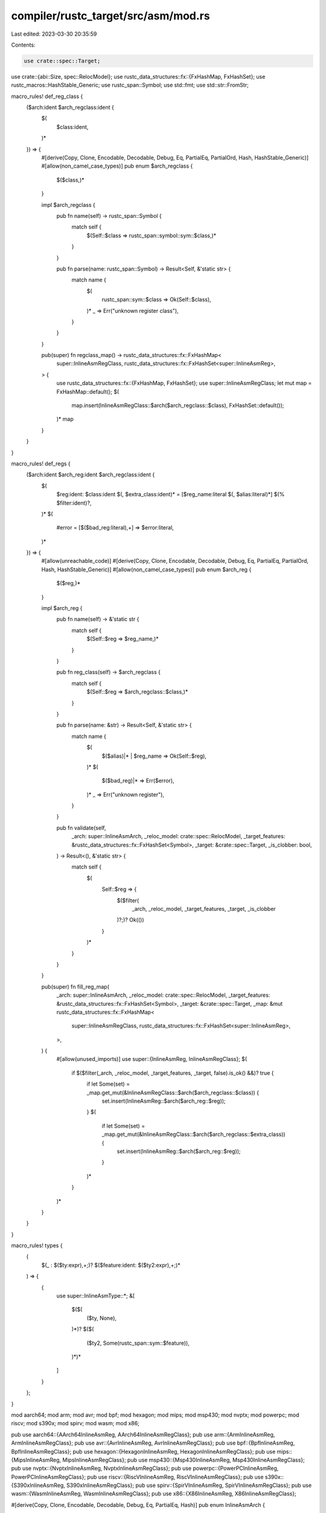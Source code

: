 compiler/rustc_target/src/asm/mod.rs
====================================

Last edited: 2023-03-30 20:35:59

Contents:

.. code-block:: rs

    use crate::spec::Target;
use crate::{abi::Size, spec::RelocModel};
use rustc_data_structures::fx::{FxHashMap, FxHashSet};
use rustc_macros::HashStable_Generic;
use rustc_span::Symbol;
use std::fmt;
use std::str::FromStr;

macro_rules! def_reg_class {
    ($arch:ident $arch_regclass:ident {
        $(
            $class:ident,
        )*
    }) => {
        #[derive(Copy, Clone, Encodable, Decodable, Debug, Eq, PartialEq, PartialOrd, Hash, HashStable_Generic)]
        #[allow(non_camel_case_types)]
        pub enum $arch_regclass {
            $($class,)*
        }

        impl $arch_regclass {
            pub fn name(self) -> rustc_span::Symbol {
                match self {
                    $(Self::$class => rustc_span::symbol::sym::$class,)*
                }
            }

            pub fn parse(name: rustc_span::Symbol) -> Result<Self, &'static str> {
                match name {
                    $(
                        rustc_span::sym::$class => Ok(Self::$class),
                    )*
                    _ => Err("unknown register class"),
                }
            }
        }

        pub(super) fn regclass_map() -> rustc_data_structures::fx::FxHashMap<
            super::InlineAsmRegClass,
            rustc_data_structures::fx::FxHashSet<super::InlineAsmReg>,
        > {
            use rustc_data_structures::fx::{FxHashMap, FxHashSet};
            use super::InlineAsmRegClass;
            let mut map = FxHashMap::default();
            $(
                map.insert(InlineAsmRegClass::$arch($arch_regclass::$class), FxHashSet::default());
            )*
            map
        }
    }
}

macro_rules! def_regs {
    ($arch:ident $arch_reg:ident $arch_regclass:ident {
        $(
            $reg:ident: $class:ident $(, $extra_class:ident)* = [$reg_name:literal $(, $alias:literal)*] $(% $filter:ident)?,
        )*
        $(
            #error = [$($bad_reg:literal),+] => $error:literal,
        )*
    }) => {
        #[allow(unreachable_code)]
        #[derive(Copy, Clone, Encodable, Decodable, Debug, Eq, PartialEq, PartialOrd, Hash, HashStable_Generic)]
        #[allow(non_camel_case_types)]
        pub enum $arch_reg {
            $($reg,)*
        }

        impl $arch_reg {
            pub fn name(self) -> &'static str {
                match self {
                    $(Self::$reg => $reg_name,)*
                }
            }

            pub fn reg_class(self) -> $arch_regclass {
                match self {
                    $(Self::$reg => $arch_regclass::$class,)*
                }
            }

            pub fn parse(name: &str) -> Result<Self, &'static str> {
                match name {
                    $(
                        $($alias)|* | $reg_name => Ok(Self::$reg),
                    )*
                    $(
                        $($bad_reg)|* => Err($error),
                    )*
                    _ => Err("unknown register"),
                }
            }

            pub fn validate(self,
                _arch: super::InlineAsmArch,
                _reloc_model: crate::spec::RelocModel,
                _target_features: &rustc_data_structures::fx::FxHashSet<Symbol>,
                _target: &crate::spec::Target,
                _is_clobber: bool,
            ) -> Result<(), &'static str> {
                match self {
                    $(
                        Self::$reg => {
                            $($filter(
                                _arch,
                                _reloc_model,
                                _target_features,
                                _target,
                                _is_clobber
                            )?;)?
                            Ok(())
                        }
                    )*
                }
            }
        }

        pub(super) fn fill_reg_map(
            _arch: super::InlineAsmArch,
            _reloc_model: crate::spec::RelocModel,
            _target_features: &rustc_data_structures::fx::FxHashSet<Symbol>,
            _target: &crate::spec::Target,
            _map: &mut rustc_data_structures::fx::FxHashMap<
                super::InlineAsmRegClass,
                rustc_data_structures::fx::FxHashSet<super::InlineAsmReg>,
            >,
        ) {
            #[allow(unused_imports)]
            use super::{InlineAsmReg, InlineAsmRegClass};
            $(
                if $($filter(_arch, _reloc_model, _target_features, _target, false).is_ok() &&)? true {
                    if let Some(set) = _map.get_mut(&InlineAsmRegClass::$arch($arch_regclass::$class)) {
                        set.insert(InlineAsmReg::$arch($arch_reg::$reg));
                    }
                    $(
                        if let Some(set) = _map.get_mut(&InlineAsmRegClass::$arch($arch_regclass::$extra_class)) {
                            set.insert(InlineAsmReg::$arch($arch_reg::$reg));
                        }
                    )*
                }
            )*
        }
    }
}

macro_rules! types {
    (
        $(_ : $($ty:expr),+;)?
        $($feature:ident: $($ty2:expr),+;)*
    ) => {
        {
            use super::InlineAsmType::*;
            &[
                $($(
                    ($ty, None),
                )*)?
                $($(
                    ($ty2, Some(rustc_span::sym::$feature)),
                )*)*
            ]
        }
    };
}

mod aarch64;
mod arm;
mod avr;
mod bpf;
mod hexagon;
mod mips;
mod msp430;
mod nvptx;
mod powerpc;
mod riscv;
mod s390x;
mod spirv;
mod wasm;
mod x86;

pub use aarch64::{AArch64InlineAsmReg, AArch64InlineAsmRegClass};
pub use arm::{ArmInlineAsmReg, ArmInlineAsmRegClass};
pub use avr::{AvrInlineAsmReg, AvrInlineAsmRegClass};
pub use bpf::{BpfInlineAsmReg, BpfInlineAsmRegClass};
pub use hexagon::{HexagonInlineAsmReg, HexagonInlineAsmRegClass};
pub use mips::{MipsInlineAsmReg, MipsInlineAsmRegClass};
pub use msp430::{Msp430InlineAsmReg, Msp430InlineAsmRegClass};
pub use nvptx::{NvptxInlineAsmReg, NvptxInlineAsmRegClass};
pub use powerpc::{PowerPCInlineAsmReg, PowerPCInlineAsmRegClass};
pub use riscv::{RiscVInlineAsmReg, RiscVInlineAsmRegClass};
pub use s390x::{S390xInlineAsmReg, S390xInlineAsmRegClass};
pub use spirv::{SpirVInlineAsmReg, SpirVInlineAsmRegClass};
pub use wasm::{WasmInlineAsmReg, WasmInlineAsmRegClass};
pub use x86::{X86InlineAsmReg, X86InlineAsmRegClass};

#[derive(Copy, Clone, Encodable, Decodable, Debug, Eq, PartialEq, Hash)]
pub enum InlineAsmArch {
    X86,
    X86_64,
    Arm,
    AArch64,
    RiscV32,
    RiscV64,
    Nvptx64,
    Hexagon,
    Mips,
    Mips64,
    PowerPC,
    PowerPC64,
    S390x,
    SpirV,
    Wasm32,
    Wasm64,
    Bpf,
    Avr,
    Msp430,
}

impl FromStr for InlineAsmArch {
    type Err = ();

    fn from_str(s: &str) -> Result<InlineAsmArch, ()> {
        match s {
            "x86" => Ok(Self::X86),
            "x86_64" => Ok(Self::X86_64),
            "arm" => Ok(Self::Arm),
            "aarch64" => Ok(Self::AArch64),
            "riscv32" => Ok(Self::RiscV32),
            "riscv64" => Ok(Self::RiscV64),
            "nvptx64" => Ok(Self::Nvptx64),
            "powerpc" => Ok(Self::PowerPC),
            "powerpc64" => Ok(Self::PowerPC64),
            "hexagon" => Ok(Self::Hexagon),
            "mips" => Ok(Self::Mips),
            "mips64" => Ok(Self::Mips64),
            "s390x" => Ok(Self::S390x),
            "spirv" => Ok(Self::SpirV),
            "wasm32" => Ok(Self::Wasm32),
            "wasm64" => Ok(Self::Wasm64),
            "avr" => Ok(Self::Avr),
            "msp430" => Ok(Self::Msp430),
            "bpf" => Ok(Self::Bpf),
            "sbf" => Ok(Self::Bpf),
            _ => Err(()),
        }
    }
}

#[derive(Copy, Clone, Debug, Eq, PartialEq, PartialOrd, Hash)]
#[derive(HashStable_Generic, Encodable, Decodable)]
pub enum InlineAsmReg {
    X86(X86InlineAsmReg),
    Arm(ArmInlineAsmReg),
    AArch64(AArch64InlineAsmReg),
    RiscV(RiscVInlineAsmReg),
    Nvptx(NvptxInlineAsmReg),
    PowerPC(PowerPCInlineAsmReg),
    Hexagon(HexagonInlineAsmReg),
    Mips(MipsInlineAsmReg),
    S390x(S390xInlineAsmReg),
    SpirV(SpirVInlineAsmReg),
    Wasm(WasmInlineAsmReg),
    Bpf(BpfInlineAsmReg),
    Avr(AvrInlineAsmReg),
    Msp430(Msp430InlineAsmReg),
    // Placeholder for invalid register constraints for the current target
    Err,
}

impl InlineAsmReg {
    pub fn name(self) -> &'static str {
        match self {
            Self::X86(r) => r.name(),
            Self::Arm(r) => r.name(),
            Self::AArch64(r) => r.name(),
            Self::RiscV(r) => r.name(),
            Self::PowerPC(r) => r.name(),
            Self::Hexagon(r) => r.name(),
            Self::Mips(r) => r.name(),
            Self::S390x(r) => r.name(),
            Self::Bpf(r) => r.name(),
            Self::Avr(r) => r.name(),
            Self::Msp430(r) => r.name(),
            Self::Err => "<reg>",
        }
    }

    pub fn reg_class(self) -> InlineAsmRegClass {
        match self {
            Self::X86(r) => InlineAsmRegClass::X86(r.reg_class()),
            Self::Arm(r) => InlineAsmRegClass::Arm(r.reg_class()),
            Self::AArch64(r) => InlineAsmRegClass::AArch64(r.reg_class()),
            Self::RiscV(r) => InlineAsmRegClass::RiscV(r.reg_class()),
            Self::PowerPC(r) => InlineAsmRegClass::PowerPC(r.reg_class()),
            Self::Hexagon(r) => InlineAsmRegClass::Hexagon(r.reg_class()),
            Self::Mips(r) => InlineAsmRegClass::Mips(r.reg_class()),
            Self::S390x(r) => InlineAsmRegClass::S390x(r.reg_class()),
            Self::Bpf(r) => InlineAsmRegClass::Bpf(r.reg_class()),
            Self::Avr(r) => InlineAsmRegClass::Avr(r.reg_class()),
            Self::Msp430(r) => InlineAsmRegClass::Msp430(r.reg_class()),
            Self::Err => InlineAsmRegClass::Err,
        }
    }

    pub fn parse(arch: InlineAsmArch, name: Symbol) -> Result<Self, &'static str> {
        // FIXME: use direct symbol comparison for register names
        // Use `Symbol::as_str` instead of `Symbol::with` here because `has_feature` may access `Symbol`.
        let name = name.as_str();
        Ok(match arch {
            InlineAsmArch::X86 | InlineAsmArch::X86_64 => Self::X86(X86InlineAsmReg::parse(name)?),
            InlineAsmArch::Arm => Self::Arm(ArmInlineAsmReg::parse(name)?),
            InlineAsmArch::AArch64 => Self::AArch64(AArch64InlineAsmReg::parse(name)?),
            InlineAsmArch::RiscV32 | InlineAsmArch::RiscV64 => {
                Self::RiscV(RiscVInlineAsmReg::parse(name)?)
            }
            InlineAsmArch::Nvptx64 => Self::Nvptx(NvptxInlineAsmReg::parse(name)?),
            InlineAsmArch::PowerPC | InlineAsmArch::PowerPC64 => {
                Self::PowerPC(PowerPCInlineAsmReg::parse(name)?)
            }
            InlineAsmArch::Hexagon => Self::Hexagon(HexagonInlineAsmReg::parse(name)?),
            InlineAsmArch::Mips | InlineAsmArch::Mips64 => {
                Self::Mips(MipsInlineAsmReg::parse(name)?)
            }
            InlineAsmArch::S390x => Self::S390x(S390xInlineAsmReg::parse(name)?),
            InlineAsmArch::SpirV => Self::SpirV(SpirVInlineAsmReg::parse(name)?),
            InlineAsmArch::Wasm32 | InlineAsmArch::Wasm64 => {
                Self::Wasm(WasmInlineAsmReg::parse(name)?)
            }
            InlineAsmArch::Bpf => Self::Bpf(BpfInlineAsmReg::parse(name)?),
            InlineAsmArch::Avr => Self::Avr(AvrInlineAsmReg::parse(name)?),
            InlineAsmArch::Msp430 => Self::Msp430(Msp430InlineAsmReg::parse(name)?),
        })
    }

    pub fn validate(
        self,
        arch: InlineAsmArch,
        reloc_model: RelocModel,
        target_features: &FxHashSet<Symbol>,
        target: &Target,
        is_clobber: bool,
    ) -> Result<(), &'static str> {
        match self {
            Self::X86(r) => r.validate(arch, reloc_model, target_features, target, is_clobber),
            Self::Arm(r) => r.validate(arch, reloc_model, target_features, target, is_clobber),
            Self::AArch64(r) => r.validate(arch, reloc_model, target_features, target, is_clobber),
            Self::RiscV(r) => r.validate(arch, reloc_model, target_features, target, is_clobber),
            Self::PowerPC(r) => r.validate(arch, reloc_model, target_features, target, is_clobber),
            Self::Hexagon(r) => r.validate(arch, reloc_model, target_features, target, is_clobber),
            Self::Mips(r) => r.validate(arch, reloc_model, target_features, target, is_clobber),
            Self::S390x(r) => r.validate(arch, reloc_model, target_features, target, is_clobber),
            Self::Bpf(r) => r.validate(arch, reloc_model, target_features, target, is_clobber),
            Self::Avr(r) => r.validate(arch, reloc_model, target_features, target, is_clobber),
            Self::Msp430(r) => r.validate(arch, reloc_model, target_features, target, is_clobber),
            Self::Err => unreachable!(),
        }
    }

    // NOTE: This function isn't used at the moment, but is needed to support
    // falling back to an external assembler.
    pub fn emit(
        self,
        out: &mut dyn fmt::Write,
        arch: InlineAsmArch,
        modifier: Option<char>,
    ) -> fmt::Result {
        match self {
            Self::X86(r) => r.emit(out, arch, modifier),
            Self::Arm(r) => r.emit(out, arch, modifier),
            Self::AArch64(r) => r.emit(out, arch, modifier),
            Self::RiscV(r) => r.emit(out, arch, modifier),
            Self::PowerPC(r) => r.emit(out, arch, modifier),
            Self::Hexagon(r) => r.emit(out, arch, modifier),
            Self::Mips(r) => r.emit(out, arch, modifier),
            Self::S390x(r) => r.emit(out, arch, modifier),
            Self::Bpf(r) => r.emit(out, arch, modifier),
            Self::Avr(r) => r.emit(out, arch, modifier),
            Self::Msp430(r) => r.emit(out, arch, modifier),
            Self::Err => unreachable!("Use of InlineAsmReg::Err"),
        }
    }

    pub fn overlapping_regs(self, mut cb: impl FnMut(InlineAsmReg)) {
        match self {
            Self::X86(r) => r.overlapping_regs(|r| cb(Self::X86(r))),
            Self::Arm(r) => r.overlapping_regs(|r| cb(Self::Arm(r))),
            Self::AArch64(_) => cb(self),
            Self::RiscV(_) => cb(self),
            Self::PowerPC(r) => r.overlapping_regs(|r| cb(Self::PowerPC(r))),
            Self::Hexagon(r) => r.overlapping_regs(|r| cb(Self::Hexagon(r))),
            Self::Mips(_) => cb(self),
            Self::S390x(_) => cb(self),
            Self::Bpf(r) => r.overlapping_regs(|r| cb(Self::Bpf(r))),
            Self::Avr(r) => r.overlapping_regs(|r| cb(Self::Avr(r))),
            Self::Msp430(_) => cb(self),
            Self::Err => unreachable!("Use of InlineAsmReg::Err"),
        }
    }
}

#[derive(Copy, Clone, Debug, Eq, PartialEq, PartialOrd, Hash)]
#[derive(HashStable_Generic, Encodable, Decodable)]
pub enum InlineAsmRegClass {
    X86(X86InlineAsmRegClass),
    Arm(ArmInlineAsmRegClass),
    AArch64(AArch64InlineAsmRegClass),
    RiscV(RiscVInlineAsmRegClass),
    Nvptx(NvptxInlineAsmRegClass),
    PowerPC(PowerPCInlineAsmRegClass),
    Hexagon(HexagonInlineAsmRegClass),
    Mips(MipsInlineAsmRegClass),
    S390x(S390xInlineAsmRegClass),
    SpirV(SpirVInlineAsmRegClass),
    Wasm(WasmInlineAsmRegClass),
    Bpf(BpfInlineAsmRegClass),
    Avr(AvrInlineAsmRegClass),
    Msp430(Msp430InlineAsmRegClass),
    // Placeholder for invalid register constraints for the current target
    Err,
}

impl InlineAsmRegClass {
    pub fn name(self) -> Symbol {
        match self {
            Self::X86(r) => r.name(),
            Self::Arm(r) => r.name(),
            Self::AArch64(r) => r.name(),
            Self::RiscV(r) => r.name(),
            Self::Nvptx(r) => r.name(),
            Self::PowerPC(r) => r.name(),
            Self::Hexagon(r) => r.name(),
            Self::Mips(r) => r.name(),
            Self::S390x(r) => r.name(),
            Self::SpirV(r) => r.name(),
            Self::Wasm(r) => r.name(),
            Self::Bpf(r) => r.name(),
            Self::Avr(r) => r.name(),
            Self::Msp430(r) => r.name(),
            Self::Err => rustc_span::symbol::sym::reg,
        }
    }

    /// Returns a suggested register class to use for this type. This is called
    /// when `supported_types` fails to give a better error
    /// message to the user.
    pub fn suggest_class(self, arch: InlineAsmArch, ty: InlineAsmType) -> Option<Self> {
        match self {
            Self::X86(r) => r.suggest_class(arch, ty).map(InlineAsmRegClass::X86),
            Self::Arm(r) => r.suggest_class(arch, ty).map(InlineAsmRegClass::Arm),
            Self::AArch64(r) => r.suggest_class(arch, ty).map(InlineAsmRegClass::AArch64),
            Self::RiscV(r) => r.suggest_class(arch, ty).map(InlineAsmRegClass::RiscV),
            Self::Nvptx(r) => r.suggest_class(arch, ty).map(InlineAsmRegClass::Nvptx),
            Self::PowerPC(r) => r.suggest_class(arch, ty).map(InlineAsmRegClass::PowerPC),
            Self::Hexagon(r) => r.suggest_class(arch, ty).map(InlineAsmRegClass::Hexagon),
            Self::Mips(r) => r.suggest_class(arch, ty).map(InlineAsmRegClass::Mips),
            Self::S390x(r) => r.suggest_class(arch, ty).map(InlineAsmRegClass::S390x),
            Self::SpirV(r) => r.suggest_class(arch, ty).map(InlineAsmRegClass::SpirV),
            Self::Wasm(r) => r.suggest_class(arch, ty).map(InlineAsmRegClass::Wasm),
            Self::Bpf(r) => r.suggest_class(arch, ty).map(InlineAsmRegClass::Bpf),
            Self::Avr(r) => r.suggest_class(arch, ty).map(InlineAsmRegClass::Avr),
            Self::Msp430(r) => r.suggest_class(arch, ty).map(InlineAsmRegClass::Msp430),
            Self::Err => unreachable!("Use of InlineAsmRegClass::Err"),
        }
    }

    /// Returns a suggested template modifier to use for this type and an
    /// example of a register named formatted with it.
    ///
    /// Such suggestions are useful if a type smaller than the full register
    /// size is used and a modifier can be used to point to the subregister of
    /// the correct size.
    pub fn suggest_modifier(
        self,
        arch: InlineAsmArch,
        ty: InlineAsmType,
    ) -> Option<(char, &'static str)> {
        match self {
            Self::X86(r) => r.suggest_modifier(arch, ty),
            Self::Arm(r) => r.suggest_modifier(arch, ty),
            Self::AArch64(r) => r.suggest_modifier(arch, ty),
            Self::RiscV(r) => r.suggest_modifier(arch, ty),
            Self::Nvptx(r) => r.suggest_modifier(arch, ty),
            Self::PowerPC(r) => r.suggest_modifier(arch, ty),
            Self::Hexagon(r) => r.suggest_modifier(arch, ty),
            Self::Mips(r) => r.suggest_modifier(arch, ty),
            Self::S390x(r) => r.suggest_modifier(arch, ty),
            Self::SpirV(r) => r.suggest_modifier(arch, ty),
            Self::Wasm(r) => r.suggest_modifier(arch, ty),
            Self::Bpf(r) => r.suggest_modifier(arch, ty),
            Self::Avr(r) => r.suggest_modifier(arch, ty),
            Self::Msp430(r) => r.suggest_modifier(arch, ty),
            Self::Err => unreachable!("Use of InlineAsmRegClass::Err"),
        }
    }

    /// Returns the default modifier for this register and an example of a
    /// register named formatted with it.
    ///
    /// This is only needed when the register class can suggest a modifier, so
    /// that the user can be shown how to get the default behavior without a
    /// warning.
    pub fn default_modifier(self, arch: InlineAsmArch) -> Option<(char, &'static str)> {
        match self {
            Self::X86(r) => r.default_modifier(arch),
            Self::Arm(r) => r.default_modifier(arch),
            Self::AArch64(r) => r.default_modifier(arch),
            Self::RiscV(r) => r.default_modifier(arch),
            Self::Nvptx(r) => r.default_modifier(arch),
            Self::PowerPC(r) => r.default_modifier(arch),
            Self::Hexagon(r) => r.default_modifier(arch),
            Self::Mips(r) => r.default_modifier(arch),
            Self::S390x(r) => r.default_modifier(arch),
            Self::SpirV(r) => r.default_modifier(arch),
            Self::Wasm(r) => r.default_modifier(arch),
            Self::Bpf(r) => r.default_modifier(arch),
            Self::Avr(r) => r.default_modifier(arch),
            Self::Msp430(r) => r.default_modifier(arch),
            Self::Err => unreachable!("Use of InlineAsmRegClass::Err"),
        }
    }

    /// Returns a list of supported types for this register class, each with an
    /// options target feature required to use this type.
    pub fn supported_types(
        self,
        arch: InlineAsmArch,
    ) -> &'static [(InlineAsmType, Option<Symbol>)] {
        match self {
            Self::X86(r) => r.supported_types(arch),
            Self::Arm(r) => r.supported_types(arch),
            Self::AArch64(r) => r.supported_types(arch),
            Self::RiscV(r) => r.supported_types(arch),
            Self::Nvptx(r) => r.supported_types(arch),
            Self::PowerPC(r) => r.supported_types(arch),
            Self::Hexagon(r) => r.supported_types(arch),
            Self::Mips(r) => r.supported_types(arch),
            Self::S390x(r) => r.supported_types(arch),
            Self::SpirV(r) => r.supported_types(arch),
            Self::Wasm(r) => r.supported_types(arch),
            Self::Bpf(r) => r.supported_types(arch),
            Self::Avr(r) => r.supported_types(arch),
            Self::Msp430(r) => r.supported_types(arch),
            Self::Err => unreachable!("Use of InlineAsmRegClass::Err"),
        }
    }

    pub fn parse(arch: InlineAsmArch, name: Symbol) -> Result<Self, &'static str> {
        Ok(match arch {
            InlineAsmArch::X86 | InlineAsmArch::X86_64 => {
                Self::X86(X86InlineAsmRegClass::parse(name)?)
            }
            InlineAsmArch::Arm => Self::Arm(ArmInlineAsmRegClass::parse(name)?),
            InlineAsmArch::AArch64 => Self::AArch64(AArch64InlineAsmRegClass::parse(name)?),
            InlineAsmArch::RiscV32 | InlineAsmArch::RiscV64 => {
                Self::RiscV(RiscVInlineAsmRegClass::parse(name)?)
            }
            InlineAsmArch::Nvptx64 => Self::Nvptx(NvptxInlineAsmRegClass::parse(name)?),
            InlineAsmArch::PowerPC | InlineAsmArch::PowerPC64 => {
                Self::PowerPC(PowerPCInlineAsmRegClass::parse(name)?)
            }
            InlineAsmArch::Hexagon => Self::Hexagon(HexagonInlineAsmRegClass::parse(name)?),
            InlineAsmArch::Mips | InlineAsmArch::Mips64 => {
                Self::Mips(MipsInlineAsmRegClass::parse(name)?)
            }
            InlineAsmArch::S390x => Self::S390x(S390xInlineAsmRegClass::parse(name)?),
            InlineAsmArch::SpirV => Self::SpirV(SpirVInlineAsmRegClass::parse(name)?),
            InlineAsmArch::Wasm32 | InlineAsmArch::Wasm64 => {
                Self::Wasm(WasmInlineAsmRegClass::parse(name)?)
            }
            InlineAsmArch::Bpf => Self::Bpf(BpfInlineAsmRegClass::parse(name)?),
            InlineAsmArch::Avr => Self::Avr(AvrInlineAsmRegClass::parse(name)?),
            InlineAsmArch::Msp430 => Self::Msp430(Msp430InlineAsmRegClass::parse(name)?),
        })
    }

    /// Returns the list of template modifiers that can be used with this
    /// register class.
    pub fn valid_modifiers(self, arch: InlineAsmArch) -> &'static [char] {
        match self {
            Self::X86(r) => r.valid_modifiers(arch),
            Self::Arm(r) => r.valid_modifiers(arch),
            Self::AArch64(r) => r.valid_modifiers(arch),
            Self::RiscV(r) => r.valid_modifiers(arch),
            Self::Nvptx(r) => r.valid_modifiers(arch),
            Self::PowerPC(r) => r.valid_modifiers(arch),
            Self::Hexagon(r) => r.valid_modifiers(arch),
            Self::Mips(r) => r.valid_modifiers(arch),
            Self::S390x(r) => r.valid_modifiers(arch),
            Self::SpirV(r) => r.valid_modifiers(arch),
            Self::Wasm(r) => r.valid_modifiers(arch),
            Self::Bpf(r) => r.valid_modifiers(arch),
            Self::Avr(r) => r.valid_modifiers(arch),
            Self::Msp430(r) => r.valid_modifiers(arch),
            Self::Err => unreachable!("Use of InlineAsmRegClass::Err"),
        }
    }

    /// Returns whether registers in this class can only be used as clobbers
    /// and not as inputs/outputs.
    pub fn is_clobber_only(self, arch: InlineAsmArch) -> bool {
        self.supported_types(arch).is_empty()
    }
}

#[derive(Copy, Clone, Debug, Eq, PartialEq, PartialOrd, Hash)]
#[derive(HashStable_Generic, Encodable, Decodable)]
pub enum InlineAsmRegOrRegClass {
    Reg(InlineAsmReg),
    RegClass(InlineAsmRegClass),
}

impl InlineAsmRegOrRegClass {
    pub fn reg_class(self) -> InlineAsmRegClass {
        match self {
            Self::Reg(r) => r.reg_class(),
            Self::RegClass(r) => r,
        }
    }
}

impl fmt::Display for InlineAsmRegOrRegClass {
    fn fmt(&self, f: &mut fmt::Formatter<'_>) -> fmt::Result {
        match self {
            Self::Reg(r) => write!(f, "\"{}\"", r.name()),
            Self::RegClass(r) => write!(f, "{}", r.name()),
        }
    }
}

/// Set of types which can be used with a particular register class.
#[derive(Copy, Clone, Debug, Eq, PartialEq)]
pub enum InlineAsmType {
    I8,
    I16,
    I32,
    I64,
    I128,
    F32,
    F64,
    VecI8(u64),
    VecI16(u64),
    VecI32(u64),
    VecI64(u64),
    VecI128(u64),
    VecF32(u64),
    VecF64(u64),
}

impl InlineAsmType {
    pub fn is_integer(self) -> bool {
        matches!(self, Self::I8 | Self::I16 | Self::I32 | Self::I64 | Self::I128)
    }

    pub fn size(self) -> Size {
        Size::from_bytes(match self {
            Self::I8 => 1,
            Self::I16 => 2,
            Self::I32 => 4,
            Self::I64 => 8,
            Self::I128 => 16,
            Self::F32 => 4,
            Self::F64 => 8,
            Self::VecI8(n) => n * 1,
            Self::VecI16(n) => n * 2,
            Self::VecI32(n) => n * 4,
            Self::VecI64(n) => n * 8,
            Self::VecI128(n) => n * 16,
            Self::VecF32(n) => n * 4,
            Self::VecF64(n) => n * 8,
        })
    }
}

impl fmt::Display for InlineAsmType {
    fn fmt(&self, f: &mut fmt::Formatter<'_>) -> fmt::Result {
        match *self {
            Self::I8 => f.write_str("i8"),
            Self::I16 => f.write_str("i16"),
            Self::I32 => f.write_str("i32"),
            Self::I64 => f.write_str("i64"),
            Self::I128 => f.write_str("i128"),
            Self::F32 => f.write_str("f32"),
            Self::F64 => f.write_str("f64"),
            Self::VecI8(n) => write!(f, "i8x{n}"),
            Self::VecI16(n) => write!(f, "i16x{n}"),
            Self::VecI32(n) => write!(f, "i32x{n}"),
            Self::VecI64(n) => write!(f, "i64x{n}"),
            Self::VecI128(n) => write!(f, "i128x{n}"),
            Self::VecF32(n) => write!(f, "f32x{n}"),
            Self::VecF64(n) => write!(f, "f64x{n}"),
        }
    }
}

/// Returns the full set of allocatable registers for a given architecture.
///
/// The registers are structured as a map containing the set of allocatable
/// registers in each register class. A particular register may be allocatable
/// from multiple register classes, in which case it will appear multiple times
/// in the map.
// NOTE: This function isn't used at the moment, but is needed to support
// falling back to an external assembler.
pub fn allocatable_registers(
    arch: InlineAsmArch,
    reloc_model: RelocModel,
    target_features: &FxHashSet<Symbol>,
    target: &crate::spec::Target,
) -> FxHashMap<InlineAsmRegClass, FxHashSet<InlineAsmReg>> {
    match arch {
        InlineAsmArch::X86 | InlineAsmArch::X86_64 => {
            let mut map = x86::regclass_map();
            x86::fill_reg_map(arch, reloc_model, target_features, target, &mut map);
            map
        }
        InlineAsmArch::Arm => {
            let mut map = arm::regclass_map();
            arm::fill_reg_map(arch, reloc_model, target_features, target, &mut map);
            map
        }
        InlineAsmArch::AArch64 => {
            let mut map = aarch64::regclass_map();
            aarch64::fill_reg_map(arch, reloc_model, target_features, target, &mut map);
            map
        }
        InlineAsmArch::RiscV32 | InlineAsmArch::RiscV64 => {
            let mut map = riscv::regclass_map();
            riscv::fill_reg_map(arch, reloc_model, target_features, target, &mut map);
            map
        }
        InlineAsmArch::Nvptx64 => {
            let mut map = nvptx::regclass_map();
            nvptx::fill_reg_map(arch, reloc_model, target_features, target, &mut map);
            map
        }
        InlineAsmArch::PowerPC | InlineAsmArch::PowerPC64 => {
            let mut map = powerpc::regclass_map();
            powerpc::fill_reg_map(arch, reloc_model, target_features, target, &mut map);
            map
        }
        InlineAsmArch::Hexagon => {
            let mut map = hexagon::regclass_map();
            hexagon::fill_reg_map(arch, reloc_model, target_features, target, &mut map);
            map
        }
        InlineAsmArch::Mips | InlineAsmArch::Mips64 => {
            let mut map = mips::regclass_map();
            mips::fill_reg_map(arch, reloc_model, target_features, target, &mut map);
            map
        }
        InlineAsmArch::S390x => {
            let mut map = s390x::regclass_map();
            s390x::fill_reg_map(arch, reloc_model, target_features, target, &mut map);
            map
        }
        InlineAsmArch::SpirV => {
            let mut map = spirv::regclass_map();
            spirv::fill_reg_map(arch, reloc_model, target_features, target, &mut map);
            map
        }
        InlineAsmArch::Wasm32 | InlineAsmArch::Wasm64 => {
            let mut map = wasm::regclass_map();
            wasm::fill_reg_map(arch, reloc_model, target_features, target, &mut map);
            map
        }
        InlineAsmArch::Bpf => {
            let mut map = bpf::regclass_map();
            bpf::fill_reg_map(arch, reloc_model, target_features, target, &mut map);
            map
        }
        InlineAsmArch::Avr => {
            let mut map = avr::regclass_map();
            avr::fill_reg_map(arch, reloc_model, target_features, target, &mut map);
            map
        }
        InlineAsmArch::Msp430 => {
            let mut map = msp430::regclass_map();
            msp430::fill_reg_map(arch, reloc_model, target_features, target, &mut map);
            map
        }
    }
}

#[derive(Copy, Clone, Debug, Eq, PartialEq, PartialOrd, Hash)]
#[derive(HashStable_Generic, Encodable, Decodable)]
pub enum InlineAsmClobberAbi {
    X86,
    X86_64Win,
    X86_64SysV,
    Arm,
    AArch64,
    AArch64NoX18,
    RiscV,
}

impl InlineAsmClobberAbi {
    /// Parses a clobber ABI for the given target, or returns a list of supported
    /// clobber ABIs for the target.
    pub fn parse(
        arch: InlineAsmArch,
        target: &Target,
        name: Symbol,
    ) -> Result<Self, &'static [&'static str]> {
        let name = name.as_str();
        match arch {
            InlineAsmArch::X86 => match name {
                "C" | "system" | "efiapi" | "cdecl" | "stdcall" | "fastcall" => {
                    Ok(InlineAsmClobberAbi::X86)
                }
                _ => Err(&["C", "system", "efiapi", "cdecl", "stdcall", "fastcall"]),
            },
            InlineAsmArch::X86_64 => match name {
                "C" | "system" if !target.is_like_windows => Ok(InlineAsmClobberAbi::X86_64SysV),
                "C" | "system" if target.is_like_windows => Ok(InlineAsmClobberAbi::X86_64Win),
                "win64" | "efiapi" => Ok(InlineAsmClobberAbi::X86_64Win),
                "sysv64" => Ok(InlineAsmClobberAbi::X86_64SysV),
                _ => Err(&["C", "system", "efiapi", "win64", "sysv64"]),
            },
            InlineAsmArch::Arm => match name {
                "C" | "system" | "efiapi" | "aapcs" => Ok(InlineAsmClobberAbi::Arm),
                _ => Err(&["C", "system", "efiapi", "aapcs"]),
            },
            InlineAsmArch::AArch64 => match name {
                "C" | "system" | "efiapi" => Ok(if aarch64::target_reserves_x18(target) {
                    InlineAsmClobberAbi::AArch64NoX18
                } else {
                    InlineAsmClobberAbi::AArch64
                }),
                _ => Err(&["C", "system", "efiapi"]),
            },
            InlineAsmArch::RiscV32 | InlineAsmArch::RiscV64 => match name {
                "C" | "system" | "efiapi" => Ok(InlineAsmClobberAbi::RiscV),
                _ => Err(&["C", "system", "efiapi"]),
            },
            _ => Err(&[]),
        }
    }

    /// Returns the set of registers which are clobbered by this ABI.
    pub fn clobbered_regs(self) -> &'static [InlineAsmReg] {
        macro_rules! clobbered_regs {
            ($arch:ident $arch_reg:ident {
                $(
                    $reg:ident,
                )*
            }) => {
                &[
                    $(InlineAsmReg::$arch($arch_reg::$reg),)*
                ]
            };
        }
        match self {
            InlineAsmClobberAbi::X86 => clobbered_regs! {
                X86 X86InlineAsmReg {
                    ax, cx, dx,

                    xmm0, xmm1, xmm2, xmm3, xmm4, xmm5, xmm6, xmm7,

                    k0, k1, k2, k3, k4, k5, k6, k7,

                    mm0, mm1, mm2, mm3, mm4, mm5, mm6, mm7,
                    st0, st1, st2, st3, st4, st5, st6, st7,
                }
            },
            InlineAsmClobberAbi::X86_64SysV => clobbered_regs! {
                X86 X86InlineAsmReg {
                    ax, cx, dx, si, di, r8, r9, r10, r11,

                    xmm0, xmm1, xmm2, xmm3, xmm4, xmm5, xmm6, xmm7,
                    xmm8, xmm9, xmm10, xmm11, xmm12, xmm13, xmm14, xmm15,
                    zmm16, zmm17, zmm18, zmm19, zmm20, zmm21, zmm22, zmm23,
                    zmm24, zmm25, zmm26, zmm27, zmm28, zmm29, zmm30, zmm31,

                    k0, k1, k2, k3, k4, k5, k6, k7,

                    mm0, mm1, mm2, mm3, mm4, mm5, mm6, mm7,
                    st0, st1, st2, st3, st4, st5, st6, st7,
                    tmm0, tmm1, tmm2, tmm3, tmm4, tmm5, tmm6, tmm7,
                }
            },
            InlineAsmClobberAbi::X86_64Win => clobbered_regs! {
                X86 X86InlineAsmReg {
                    // rdi and rsi are callee-saved on windows
                    ax, cx, dx, r8, r9, r10, r11,

                    // xmm6-xmm15 are callee-saved on windows, but we need to
                    // mark them as clobbered anyways because the upper portions
                    // of ymm6-ymm15 are volatile.
                    xmm0, xmm1, xmm2, xmm3, xmm4, xmm5, xmm6, xmm7,
                    xmm8, xmm9, xmm10, xmm11, xmm12, xmm13, xmm14, xmm15,
                    zmm16, zmm17, zmm18, zmm19, zmm20, zmm21, zmm22, zmm23,
                    zmm24, zmm25, zmm26, zmm27, zmm28, zmm29, zmm30, zmm31,

                    k0, k1, k2, k3, k4, k5, k6, k7,

                    mm0, mm1, mm2, mm3, mm4, mm5, mm6, mm7,
                    st0, st1, st2, st3, st4, st5, st6, st7,
                    tmm0, tmm1, tmm2, tmm3, tmm4, tmm5, tmm6, tmm7,
                }
            },
            InlineAsmClobberAbi::AArch64 => clobbered_regs! {
                AArch64 AArch64InlineAsmReg {
                    x0, x1, x2, x3, x4, x5, x6, x7,
                    x8, x9, x10, x11, x12, x13, x14, x15,
                    x16, x17, x18, x30,

                    // Technically the low 64 bits of v8-v15 are preserved, but
                    // we have no way of expressing this using clobbers.
                    v0, v1, v2, v3, v4, v5, v6, v7,
                    v8, v9, v10, v11, v12, v13, v14, v15,
                    v16, v17, v18, v19, v20, v21, v22, v23,
                    v24, v25, v26, v27, v28, v29, v30, v31,

                    p0, p1, p2, p3, p4, p5, p6, p7,
                    p8, p9, p10, p11, p12, p13, p14, p15,
                    ffr,

                }
            },
            InlineAsmClobberAbi::AArch64NoX18 => clobbered_regs! {
                AArch64 AArch64InlineAsmReg {
                    x0, x1, x2, x3, x4, x5, x6, x7,
                    x8, x9, x10, x11, x12, x13, x14, x15,
                    x16, x17, x30,

                    // Technically the low 64 bits of v8-v15 are preserved, but
                    // we have no way of expressing this using clobbers.
                    v0, v1, v2, v3, v4, v5, v6, v7,
                    v8, v9, v10, v11, v12, v13, v14, v15,
                    v16, v17, v18, v19, v20, v21, v22, v23,
                    v24, v25, v26, v27, v28, v29, v30, v31,

                    p0, p1, p2, p3, p4, p5, p6, p7,
                    p8, p9, p10, p11, p12, p13, p14, p15,
                    ffr,

                }
            },
            InlineAsmClobberAbi::Arm => clobbered_regs! {
                Arm ArmInlineAsmReg {
                    // r9 is either platform-reserved or callee-saved. Either
                    // way we don't need to clobber it.
                    r0, r1, r2, r3, r12, r14,

                    // The finest-grained register variant is used here so that
                    // partial uses of larger registers are properly handled.
                    s0, s1, s2, s3, s4, s5, s6, s7,
                    s8, s9, s10, s11, s12, s13, s14, s15,
                    // s16-s31 are callee-saved
                    d16, d17, d18, d19, d20, d21, d22, d23,
                    d24, d25, d26, d27, d28, d29, d30, d31,
                }
            },
            InlineAsmClobberAbi::RiscV => clobbered_regs! {
                RiscV RiscVInlineAsmReg {
                    // ra
                    x1,
                    // t0-t2
                    x5, x6, x7,
                    // a0-a7
                    x10, x11, x12, x13, x14, x15, x16, x17,
                    // t3-t6
                    x28, x29, x30, x31,
                    // ft0-ft7
                    f0, f1, f2, f3, f4, f5, f6, f7,
                    // fa0-fa7
                    f10, f11, f12, f13, f14, f15, f16, f17,
                    // ft8-ft11
                    f28, f29, f30, f31,

                    v0, v1, v2, v3, v4, v5, v6, v7,
                    v8, v9, v10, v11, v12, v13, v14, v15,
                    v16, v17, v18, v19, v20, v21, v22, v23,
                    v24, v25, v26, v27, v28, v29, v30, v31,
                }
            },
        }
    }
}



